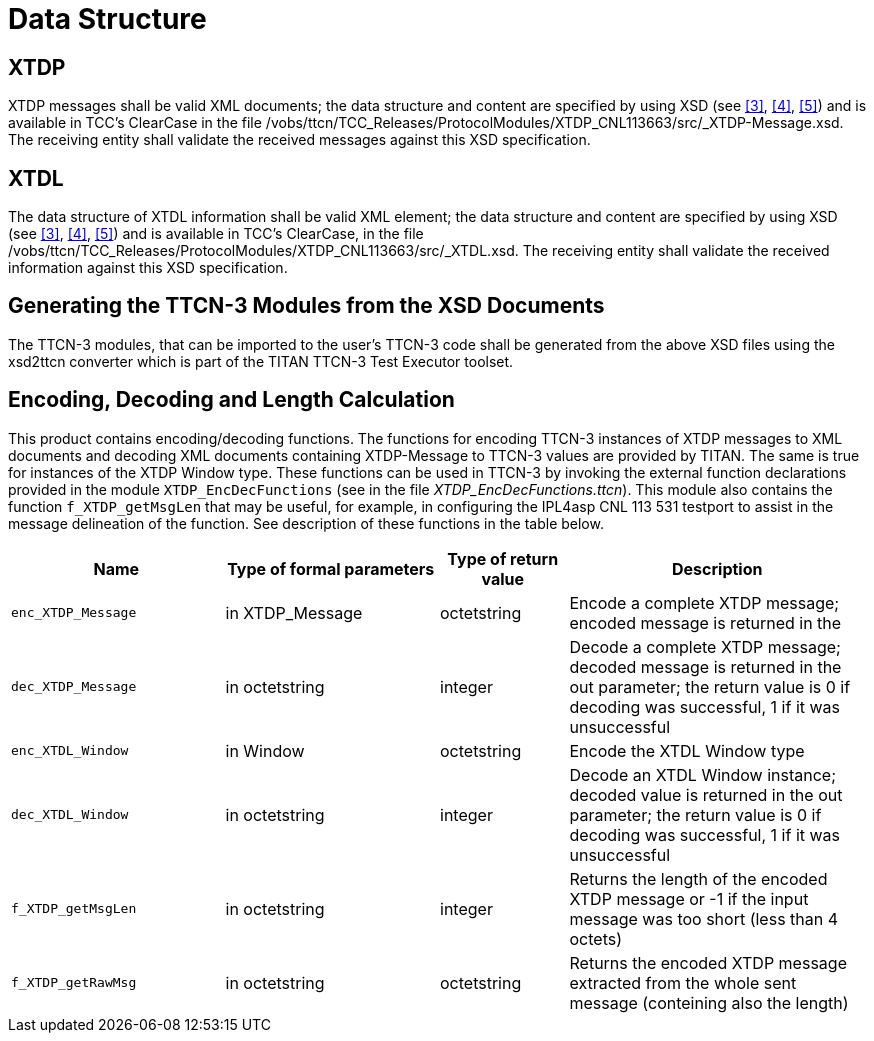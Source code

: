 = Data Structure

== XTDP

XTDP messages shall be valid XML documents; the data structure and content are specified by using XSD (see <<7-references.adoc#_3, ‎[3]>>, ‎<<7-references.adoc#_4, [4]>>, ‎<<7-references.adoc#_5, [5]>>) and is available in TCC’s ClearCase in the file /vobs/ttcn/TCC_Releases/ProtocolModules/XTDP_CNL113663/src/_XTDP-Message.xsd_. The receiving entity shall validate the received messages against this XSD specification.

== XTDL

The data structure of XTDL information shall be valid XML element; the data structure and content are specified by using XSD (see <<7-references.adoc#_3, ‎[3]>>, ‎<<7-references.adoc#_4, [4]>>, <<7-references.adoc#_5, ‎[5]>>) and is available in TCC’s ClearCase, in the file /vobs/ttcn/TCC_Releases/ProtocolModules/XTDP_CNL113663/src/_XTDL.xsd_. The receiving entity shall validate the received information against this XSD specification.

== Generating the TTCN-3 Modules from the XSD Documents

The TTCN-3 modules, that can be imported to the user’s TTCN-3 code shall be generated from the above XSD files using the xsd2ttcn converter which is part of the TITAN TTCN-3 Test Executor toolset.

== Encoding, Decoding and Length Calculation

This product contains encoding/decoding functions. The functions for encoding TTCN-3 instances of XTDP messages to XML documents and decoding XML documents containing XTDP-Message to TTCN-3 values are provided by TITAN. The same is true for instances of the XTDP Window type. These functions can be used in TTCN-3 by invoking the external function declarations provided in the module `XTDP_EncDecFunctions` (see in the file __XTDP_EncDecFunctions.ttcn__). This module also contains the function `f_XTDP_getMsgLen` that may be useful, for example, in configuring the IPL4asp CNL 113 531 testport to assist in the message delineation of the function. See description of these functions in the table below.

[width="100%",cols="25%,25%,15%,35%",options="header",]
|=======================================================================================================================================================================================================
|Name |Type of formal parameters |Type of return value |Description
|`enc_XTDP_Message` |in XTDP_Message |octetstring |Encode a complete XTDP message; encoded message is returned in the
|`dec_XTDP_Message` |in octetstring |integer |Decode a complete XTDP message; decoded message is returned in the out parameter; the return value is 0 if decoding was successful, 1 if it was unsuccessful
|`enc_XTDL_Window` |in Window |octetstring |Encode the XTDL Window type
|`dec_XTDL_Window` |in octetstring |integer |Decode an XTDL Window instance; decoded value is returned in the out parameter; the return value is 0 if decoding was successful, 1 if it was unsuccessful
|`f_XTDP_getMsgLen` |in octetstring |integer |Returns the length of the encoded XTDP message or -1 if the input message was too short (less than 4 octets)
|`f_XTDP_getRawMsg` |in octetstring |octetstring |Returns the encoded XTDP message extracted from the whole sent message (conteining also the length)
|=======================================================================================================================================================================================================
